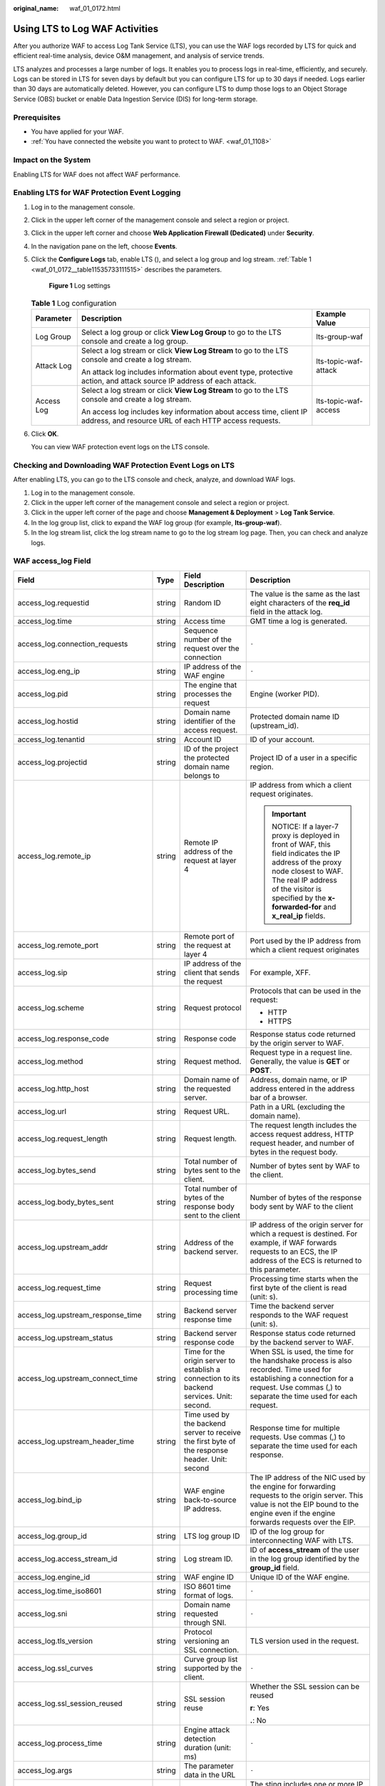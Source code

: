 :original_name: waf_01_0172.html

.. _waf_01_0172:

Using LTS to Log WAF Activities
===============================

After you authorize WAF to access Log Tank Service (LTS), you can use the WAF logs recorded by LTS for quick and efficient real-time analysis, device O&M management, and analysis of service trends.

LTS analyzes and processes a large number of logs. It enables you to process logs in real-time, efficiently, and securely. Logs can be stored in LTS for seven days by default but you can configure LTS for up to 30 days if needed. Logs earlier than 30 days are automatically deleted. However, you can configure LTS to dump those logs to an Object Storage Service (OBS) bucket or enable Data Ingestion Service (DIS) for long-term storage.

Prerequisites
-------------

-  You have applied for your WAF.
-  :ref:`You have connected the website you want to protect to WAF. <waf_01_1108>`

Impact on the System
--------------------

Enabling LTS for WAF does not affect WAF performance.

Enabling LTS for WAF Protection Event Logging
---------------------------------------------

#. Log in to the management console.

#. Click |image1| in the upper left corner of the management console and select a region or project.

#. Click |image2| in the upper left corner and choose **Web Application Firewall (Dedicated)** under **Security**.

#. In the navigation pane on the left, choose **Events**.

#. Click the **Configure Logs** tab, enable LTS (|image3|), and select a log group and log stream. :ref:`Table 1 <waf_01_0172__table11535733111515>` describes the parameters.


   .. figure:: /_static/images/en-us_image_0000001555272665.png
      :alt: **Figure 1** Log settings

      **Figure 1** Log settings

   .. _waf_01_0172__table11535733111515:

   .. table:: **Table 1** Log configuration

      +-----------------------+-----------------------------------------------------------------------------------------------------------------------------+-----------------------+
      | Parameter             | Description                                                                                                                 | Example Value         |
      +=======================+=============================================================================================================================+=======================+
      | Log Group             | Select a log group or click **View Log Group** to go to the LTS console and create a log group.                             | lts-group-waf         |
      +-----------------------+-----------------------------------------------------------------------------------------------------------------------------+-----------------------+
      | Attack Log            | Select a log stream or click **View Log Stream** to go to the LTS console and create a log stream.                          | lts-topic-waf-attack  |
      |                       |                                                                                                                             |                       |
      |                       | An attack log includes information about event type, protective action, and attack source IP address of each attack.        |                       |
      +-----------------------+-----------------------------------------------------------------------------------------------------------------------------+-----------------------+
      | Access Log            | Select a log stream or click **View Log Stream** to go to the LTS console and create a log stream.                          | lts-topic-waf-access  |
      |                       |                                                                                                                             |                       |
      |                       | An access log includes key information about access time, client IP address, and resource URL of each HTTP access requests. |                       |
      +-----------------------+-----------------------------------------------------------------------------------------------------------------------------+-----------------------+

#. Click **OK**.

   You can view WAF protection event logs on the LTS console.

Checking and Downloading WAF Protection Event Logs on LTS
---------------------------------------------------------

After enabling LTS, you can go to the LTS console and check, analyze, and download WAF logs.

#. Log in to the management console.
#. Click |image4| in the upper left corner of the management console and select a region or project.
#. Click |image5| in the upper left corner of the page and choose **Management & Deployment** > **Log Tank Service**.
#. In the log group list, click |image6| to expand the WAF log group (for example, **lts-group-waf**).
#. In the log stream list, click the log stream name to go to the log stream log page. Then, you can check and analyze logs.

WAF access_log Field
--------------------

+-------------------------------------+-----------------+------------------------------------------------------------------------------------------------+-------------------------------------------------------------------------------------------------------------------------------------------------------------------------------------------------------------------------------+
| Field                               | Type            | Field Description                                                                              | Description                                                                                                                                                                                                                   |
+=====================================+=================+================================================================================================+===============================================================================================================================================================================================================================+
| access_log.requestid                | string          | Random ID                                                                                      | The value is the same as the last eight characters of the **req_id** field in the attack log.                                                                                                                                 |
+-------------------------------------+-----------------+------------------------------------------------------------------------------------------------+-------------------------------------------------------------------------------------------------------------------------------------------------------------------------------------------------------------------------------+
| access_log.time                     | string          | Access time                                                                                    | GMT time a log is generated.                                                                                                                                                                                                  |
+-------------------------------------+-----------------+------------------------------------------------------------------------------------------------+-------------------------------------------------------------------------------------------------------------------------------------------------------------------------------------------------------------------------------+
| access_log.connection_requests      | string          | Sequence number of the request over the connection                                             | ``-``                                                                                                                                                                                                                         |
+-------------------------------------+-----------------+------------------------------------------------------------------------------------------------+-------------------------------------------------------------------------------------------------------------------------------------------------------------------------------------------------------------------------------+
| access_log.eng_ip                   | string          | IP address of the WAF engine                                                                   | ``-``                                                                                                                                                                                                                         |
+-------------------------------------+-----------------+------------------------------------------------------------------------------------------------+-------------------------------------------------------------------------------------------------------------------------------------------------------------------------------------------------------------------------------+
| access_log.pid                      | string          | The engine that processes the request                                                          | Engine (worker PID).                                                                                                                                                                                                          |
+-------------------------------------+-----------------+------------------------------------------------------------------------------------------------+-------------------------------------------------------------------------------------------------------------------------------------------------------------------------------------------------------------------------------+
| access_log.hostid                   | string          | Domain name identifier of the access request.                                                  | Protected domain name ID (upstream_id).                                                                                                                                                                                       |
+-------------------------------------+-----------------+------------------------------------------------------------------------------------------------+-------------------------------------------------------------------------------------------------------------------------------------------------------------------------------------------------------------------------------+
| access_log.tenantid                 | string          | Account ID                                                                                     | ID of your account.                                                                                                                                                                                                           |
+-------------------------------------+-----------------+------------------------------------------------------------------------------------------------+-------------------------------------------------------------------------------------------------------------------------------------------------------------------------------------------------------------------------------+
| access_log.projectid                | string          | ID of the project the protected domain name belongs to                                         | Project ID of a user in a specific region.                                                                                                                                                                                    |
+-------------------------------------+-----------------+------------------------------------------------------------------------------------------------+-------------------------------------------------------------------------------------------------------------------------------------------------------------------------------------------------------------------------------+
| access_log.remote_ip                | string          | Remote IP address of the request at layer 4                                                    | IP address from which a client request originates.                                                                                                                                                                            |
|                                     |                 |                                                                                                |                                                                                                                                                                                                                               |
|                                     |                 |                                                                                                | .. important::                                                                                                                                                                                                                |
|                                     |                 |                                                                                                |                                                                                                                                                                                                                               |
|                                     |                 |                                                                                                |    NOTICE:                                                                                                                                                                                                                    |
|                                     |                 |                                                                                                |    If a layer-7 proxy is deployed in front of WAF, this field indicates the IP address of the proxy node closest to WAF. The real IP address of the visitor is specified by the **x-forwarded-for** and **x_real_ip** fields. |
+-------------------------------------+-----------------+------------------------------------------------------------------------------------------------+-------------------------------------------------------------------------------------------------------------------------------------------------------------------------------------------------------------------------------+
| access_log.remote_port              | string          | Remote port of the request at layer 4                                                          | Port used by the IP address from which a client request originates                                                                                                                                                            |
+-------------------------------------+-----------------+------------------------------------------------------------------------------------------------+-------------------------------------------------------------------------------------------------------------------------------------------------------------------------------------------------------------------------------+
| access_log.sip                      | string          | IP address of the client that sends the request                                                | For example, XFF.                                                                                                                                                                                                             |
+-------------------------------------+-----------------+------------------------------------------------------------------------------------------------+-------------------------------------------------------------------------------------------------------------------------------------------------------------------------------------------------------------------------------+
| access_log.scheme                   | string          | Request protocol                                                                               | Protocols that can be used in the request:                                                                                                                                                                                    |
|                                     |                 |                                                                                                |                                                                                                                                                                                                                               |
|                                     |                 |                                                                                                | -  HTTP                                                                                                                                                                                                                       |
|                                     |                 |                                                                                                | -  HTTPS                                                                                                                                                                                                                      |
+-------------------------------------+-----------------+------------------------------------------------------------------------------------------------+-------------------------------------------------------------------------------------------------------------------------------------------------------------------------------------------------------------------------------+
| access_log.response_code            | string          | Response code                                                                                  | Response status code returned by the origin server to WAF.                                                                                                                                                                    |
+-------------------------------------+-----------------+------------------------------------------------------------------------------------------------+-------------------------------------------------------------------------------------------------------------------------------------------------------------------------------------------------------------------------------+
| access_log.method                   | string          | Request method.                                                                                | Request type in a request line. Generally, the value is **GET** or **POST**.                                                                                                                                                  |
+-------------------------------------+-----------------+------------------------------------------------------------------------------------------------+-------------------------------------------------------------------------------------------------------------------------------------------------------------------------------------------------------------------------------+
| access_log.http_host                | string          | Domain name of the requested server.                                                           | Address, domain name, or IP address entered in the address bar of a browser.                                                                                                                                                  |
+-------------------------------------+-----------------+------------------------------------------------------------------------------------------------+-------------------------------------------------------------------------------------------------------------------------------------------------------------------------------------------------------------------------------+
| access_log.url                      | string          | Request URL.                                                                                   | Path in a URL (excluding the domain name).                                                                                                                                                                                    |
+-------------------------------------+-----------------+------------------------------------------------------------------------------------------------+-------------------------------------------------------------------------------------------------------------------------------------------------------------------------------------------------------------------------------+
| access_log.request_length           | string          | Request length.                                                                                | The request length includes the access request address, HTTP request header, and number of bytes in the request body.                                                                                                         |
+-------------------------------------+-----------------+------------------------------------------------------------------------------------------------+-------------------------------------------------------------------------------------------------------------------------------------------------------------------------------------------------------------------------------+
| access_log.bytes_send               | string          | Total number of bytes sent to the client.                                                      | Number of bytes sent by WAF to the client.                                                                                                                                                                                    |
+-------------------------------------+-----------------+------------------------------------------------------------------------------------------------+-------------------------------------------------------------------------------------------------------------------------------------------------------------------------------------------------------------------------------+
| access_log.body_bytes_sent          | string          | Total number of bytes of the response body sent to the client                                  | Number of bytes of the response body sent by WAF to the client                                                                                                                                                                |
+-------------------------------------+-----------------+------------------------------------------------------------------------------------------------+-------------------------------------------------------------------------------------------------------------------------------------------------------------------------------------------------------------------------------+
| access_log.upstream_addr            | string          | Address of the backend server.                                                                 | IP address of the origin server for which a request is destined. For example, if WAF forwards requests to an ECS, the IP address of the ECS is returned to this parameter.                                                    |
+-------------------------------------+-----------------+------------------------------------------------------------------------------------------------+-------------------------------------------------------------------------------------------------------------------------------------------------------------------------------------------------------------------------------+
| access_log.request_time             | string          | Request processing time                                                                        | Processing time starts when the first byte of the client is read (unit: s).                                                                                                                                                   |
+-------------------------------------+-----------------+------------------------------------------------------------------------------------------------+-------------------------------------------------------------------------------------------------------------------------------------------------------------------------------------------------------------------------------+
| access_log.upstream_response_time   | string          | Backend server response time                                                                   | Time the backend server responds to the WAF request (unit: s).                                                                                                                                                                |
+-------------------------------------+-----------------+------------------------------------------------------------------------------------------------+-------------------------------------------------------------------------------------------------------------------------------------------------------------------------------------------------------------------------------+
| access_log.upstream_status          | string          | Backend server response code                                                                   | Response status code returned by the backend server to WAF.                                                                                                                                                                   |
+-------------------------------------+-----------------+------------------------------------------------------------------------------------------------+-------------------------------------------------------------------------------------------------------------------------------------------------------------------------------------------------------------------------------+
| access_log.upstream_connect_time    | string          | Time for the origin server to establish a connection to its backend services. Unit: second.    | When SSL is used, the time for the handshake process is also recorded. Time used for establishing a connection for a request. Use commas (,) to separate the time used for each request.                                      |
+-------------------------------------+-----------------+------------------------------------------------------------------------------------------------+-------------------------------------------------------------------------------------------------------------------------------------------------------------------------------------------------------------------------------+
| access_log.upstream_header_time     | string          | Time used by the backend server to receive the first byte of the response header. Unit: second | Response time for multiple requests. Use commas (,) to separate the time used for each response.                                                                                                                              |
+-------------------------------------+-----------------+------------------------------------------------------------------------------------------------+-------------------------------------------------------------------------------------------------------------------------------------------------------------------------------------------------------------------------------+
| access_log.bind_ip                  | string          | WAF engine back-to-source IP address.                                                          | The IP address of the NIC used by the engine for forwarding requests to the origin server. This value is not the EIP bound to the engine even if the engine forwards requests over the EIP.                                   |
+-------------------------------------+-----------------+------------------------------------------------------------------------------------------------+-------------------------------------------------------------------------------------------------------------------------------------------------------------------------------------------------------------------------------+
| access_log.group_id                 | string          | LTS log group ID                                                                               | ID of the log group for interconnecting WAF with LTS.                                                                                                                                                                         |
+-------------------------------------+-----------------+------------------------------------------------------------------------------------------------+-------------------------------------------------------------------------------------------------------------------------------------------------------------------------------------------------------------------------------+
| access_log.access_stream_id         | string          | Log stream ID.                                                                                 | ID of **access_stream** of the user in the log group identified by the **group_id** field.                                                                                                                                    |
+-------------------------------------+-----------------+------------------------------------------------------------------------------------------------+-------------------------------------------------------------------------------------------------------------------------------------------------------------------------------------------------------------------------------+
| access_log.engine_id                | string          | WAF engine ID                                                                                  | Unique ID of the WAF engine.                                                                                                                                                                                                  |
+-------------------------------------+-----------------+------------------------------------------------------------------------------------------------+-------------------------------------------------------------------------------------------------------------------------------------------------------------------------------------------------------------------------------+
| access_log.time_iso8601             | string          | ISO 8601 time format of logs.                                                                  | ``-``                                                                                                                                                                                                                         |
+-------------------------------------+-----------------+------------------------------------------------------------------------------------------------+-------------------------------------------------------------------------------------------------------------------------------------------------------------------------------------------------------------------------------+
| access_log.sni                      | string          | Domain name requested through SNI.                                                             | ``-``                                                                                                                                                                                                                         |
+-------------------------------------+-----------------+------------------------------------------------------------------------------------------------+-------------------------------------------------------------------------------------------------------------------------------------------------------------------------------------------------------------------------------+
| access_log.tls_version              | string          | Protocol versioning an SSL connection.                                                         | TLS version used in the request.                                                                                                                                                                                              |
+-------------------------------------+-----------------+------------------------------------------------------------------------------------------------+-------------------------------------------------------------------------------------------------------------------------------------------------------------------------------------------------------------------------------+
| access_log.ssl_curves               | string          | Curve group list supported by the client.                                                      | ``-``                                                                                                                                                                                                                         |
+-------------------------------------+-----------------+------------------------------------------------------------------------------------------------+-------------------------------------------------------------------------------------------------------------------------------------------------------------------------------------------------------------------------------+
| access_log.ssl_session_reused       | string          | SSL session reuse                                                                              | Whether the SSL session can be reused                                                                                                                                                                                         |
|                                     |                 |                                                                                                |                                                                                                                                                                                                                               |
|                                     |                 |                                                                                                | **r**: Yes                                                                                                                                                                                                                    |
|                                     |                 |                                                                                                |                                                                                                                                                                                                                               |
|                                     |                 |                                                                                                | **.**: No                                                                                                                                                                                                                     |
+-------------------------------------+-----------------+------------------------------------------------------------------------------------------------+-------------------------------------------------------------------------------------------------------------------------------------------------------------------------------------------------------------------------------+
| access_log.process_time             | string          | Engine attack detection duration (unit: ms)                                                    | ``-``                                                                                                                                                                                                                         |
+-------------------------------------+-----------------+------------------------------------------------------------------------------------------------+-------------------------------------------------------------------------------------------------------------------------------------------------------------------------------------------------------------------------------+
| access_log.args                     | string          | The parameter data in the URL                                                                  | ``-``                                                                                                                                                                                                                         |
+-------------------------------------+-----------------+------------------------------------------------------------------------------------------------+-------------------------------------------------------------------------------------------------------------------------------------------------------------------------------------------------------------------------------+
| access_log.x_forwarded_for          | string          | IP address chain for a proxy when the proxy is deployed in front of WAF.                       | The sting includes one or more IP addresses.                                                                                                                                                                                  |
|                                     |                 |                                                                                                |                                                                                                                                                                                                                               |
|                                     |                 |                                                                                                | The leftmost IP address is the originating IP address of the client. Each time the proxy server receives a request, it adds the source IP address of the request to the right of the originating IP address.                  |
+-------------------------------------+-----------------+------------------------------------------------------------------------------------------------+-------------------------------------------------------------------------------------------------------------------------------------------------------------------------------------------------------------------------------+
| access_log.cdn_src_ip               | string          | Client IP address identified by CDN when CDN is deployed in front of WAF                       | This field specifies the real IP address of the client if CDN is deployed in front of WAF.                                                                                                                                    |
|                                     |                 |                                                                                                |                                                                                                                                                                                                                               |
|                                     |                 |                                                                                                | .. important::                                                                                                                                                                                                                |
|                                     |                 |                                                                                                |                                                                                                                                                                                                                               |
|                                     |                 |                                                                                                |    NOTICE:                                                                                                                                                                                                                    |
|                                     |                 |                                                                                                |    Some CDN vendors may use other fields. WAF records only the most common fields.                                                                                                                                            |
+-------------------------------------+-----------------+------------------------------------------------------------------------------------------------+-------------------------------------------------------------------------------------------------------------------------------------------------------------------------------------------------------------------------------+
| access_log.x_real_ip                | string          | Real IP address of the client when a proxy is deployed in front of WAF.                        | Real IP address of the client, which is identified by the proxy.                                                                                                                                                              |
+-------------------------------------+-----------------+------------------------------------------------------------------------------------------------+-------------------------------------------------------------------------------------------------------------------------------------------------------------------------------------------------------------------------------+
| access_log.intel_crawler            | string          | Used for intelligence anti-crawler analysis.                                                   | ``-``                                                                                                                                                                                                                         |
+-------------------------------------+-----------------+------------------------------------------------------------------------------------------------+-------------------------------------------------------------------------------------------------------------------------------------------------------------------------------------------------------------------------------+
| access_log.ssl_ciphers_md5          | string          | MD5 value of the SSL cipher (ssl_ciphers).                                                     | ``-``                                                                                                                                                                                                                         |
+-------------------------------------+-----------------+------------------------------------------------------------------------------------------------+-------------------------------------------------------------------------------------------------------------------------------------------------------------------------------------------------------------------------------+
| access_log.ssl_cipher               | string          | SSL cipher used.                                                                               | ``-``                                                                                                                                                                                                                         |
+-------------------------------------+-----------------+------------------------------------------------------------------------------------------------+-------------------------------------------------------------------------------------------------------------------------------------------------------------------------------------------------------------------------------+
| access_log.web_tag                  | string          | Website name.                                                                                  | ``-``                                                                                                                                                                                                                         |
+-------------------------------------+-----------------+------------------------------------------------------------------------------------------------+-------------------------------------------------------------------------------------------------------------------------------------------------------------------------------------------------------------------------------+
| access_log.user_agent               | string          | User agent in the request header.                                                              | ``-``                                                                                                                                                                                                                         |
+-------------------------------------+-----------------+------------------------------------------------------------------------------------------------+-------------------------------------------------------------------------------------------------------------------------------------------------------------------------------------------------------------------------------+
| access_log.upstream_response_length | string          | Backend server response size.                                                                  | ``-``                                                                                                                                                                                                                         |
+-------------------------------------+-----------------+------------------------------------------------------------------------------------------------+-------------------------------------------------------------------------------------------------------------------------------------------------------------------------------------------------------------------------------+
| access_log.region_id                | string          | Region where the request is received.                                                          | ``-``                                                                                                                                                                                                                         |
+-------------------------------------+-----------------+------------------------------------------------------------------------------------------------+-------------------------------------------------------------------------------------------------------------------------------------------------------------------------------------------------------------------------------+
| access_log.enterprise_project_id    | string          | ID of the enterprise project that the requested domain name belongs to.                        | ``-``                                                                                                                                                                                                                         |
+-------------------------------------+-----------------+------------------------------------------------------------------------------------------------+-------------------------------------------------------------------------------------------------------------------------------------------------------------------------------------------------------------------------------+
| access_log.referer                  | string          | Referer content in the request header.                                                         | The value can contain a maximum of 128 characters. Characters over 128 characters will be truncated.                                                                                                                          |
+-------------------------------------+-----------------+------------------------------------------------------------------------------------------------+-------------------------------------------------------------------------------------------------------------------------------------------------------------------------------------------------------------------------------+
| access_log.rule                     | string          | Protection rule that the request matched.                                                      | If multiple rules are matched, only one rule is displayed.                                                                                                                                                                    |
+-------------------------------------+-----------------+------------------------------------------------------------------------------------------------+-------------------------------------------------------------------------------------------------------------------------------------------------------------------------------------------------------------------------------+
| access_log.category                 | string          | Log category matched by the request.                                                           | ``-``                                                                                                                                                                                                                         |
+-------------------------------------+-----------------+------------------------------------------------------------------------------------------------+-------------------------------------------------------------------------------------------------------------------------------------------------------------------------------------------------------------------------------+
| access_log.waf_time                 | string          | Time an access request is received.                                                            | ``-``                                                                                                                                                                                                                         |
+-------------------------------------+-----------------+------------------------------------------------------------------------------------------------+-------------------------------------------------------------------------------------------------------------------------------------------------------------------------------------------------------------------------------+
| access_log.geo                      | string          | Mark of geographical location.                                                                 | -  **c**: Country name                                                                                                                                                                                                        |
|                                     |                 |                                                                                                | -  **r**: name of a specific geographical location.                                                                                                                                                                           |
+-------------------------------------+-----------------+------------------------------------------------------------------------------------------------+-------------------------------------------------------------------------------------------------------------------------------------------------------------------------------------------------------------------------------+

WAF attack_log field description
--------------------------------

+-----------------------------------+----------------------------------------------------------------------+--------------------------------------------------------------------------------------------------------------+-----------------------------------------------------------------------------------------------------------+
| Field                             | Type                                                                 | Field Description                                                                                            | Description                                                                                               |
+===================================+======================================================================+==============================================================================================================+===========================================================================================================+
| attack_log.category               | string                                                               | Log category                                                                                                 | The value is **attack**.                                                                                  |
+-----------------------------------+----------------------------------------------------------------------+--------------------------------------------------------------------------------------------------------------+-----------------------------------------------------------------------------------------------------------+
| attack_log.time                   | string                                                               | Log time                                                                                                     | ``-``                                                                                                     |
+-----------------------------------+----------------------------------------------------------------------+--------------------------------------------------------------------------------------------------------------+-----------------------------------------------------------------------------------------------------------+
| attack_log.time_iso8601           | string                                                               | ISO 8601 time format of logs.                                                                                | ``-``                                                                                                     |
+-----------------------------------+----------------------------------------------------------------------+--------------------------------------------------------------------------------------------------------------+-----------------------------------------------------------------------------------------------------------+
| attack_log.policy_id              | string                                                               | Policy ID                                                                                                    | ``-``                                                                                                     |
+-----------------------------------+----------------------------------------------------------------------+--------------------------------------------------------------------------------------------------------------+-----------------------------------------------------------------------------------------------------------+
| attack_log.level                  | string                                                               | Protection level                                                                                             | Protection level of a built-in rule in basic web protection                                               |
|                                   |                                                                      |                                                                                                              |                                                                                                           |
|                                   |                                                                      |                                                                                                              | -  **1**: Low                                                                                             |
|                                   |                                                                      |                                                                                                              | -  **2**: Medium                                                                                          |
|                                   |                                                                      |                                                                                                              | -  **3**: High                                                                                            |
+-----------------------------------+----------------------------------------------------------------------+--------------------------------------------------------------------------------------------------------------+-----------------------------------------------------------------------------------------------------------+
| attack_log.attack                 | string                                                               | Type of attack                                                                                               | Attack type. This parameter is listed in attack logs only.                                                |
|                                   |                                                                      |                                                                                                              |                                                                                                           |
|                                   |                                                                      |                                                                                                              | -  **default**: default attacks                                                                           |
|                                   |                                                                      |                                                                                                              | -  **sqli**: SQL injections                                                                               |
|                                   |                                                                      |                                                                                                              | -  **xss**: cross-site scripting (XSS) attacks                                                            |
|                                   |                                                                      |                                                                                                              | -  **webshell**: web shells                                                                               |
|                                   |                                                                      |                                                                                                              | -  **robot**: malicious crawlers                                                                          |
|                                   |                                                                      |                                                                                                              | -  **cmdi**: command injections                                                                           |
|                                   |                                                                      |                                                                                                              | -  **rfi**: remote file inclusion attacks                                                                 |
|                                   |                                                                      |                                                                                                              | -  **lfi**: local file inclusion attacks                                                                  |
|                                   |                                                                      |                                                                                                              | -  **illegal**: unauthorized requests                                                                     |
|                                   |                                                                      |                                                                                                              | -  **vuln**: exploits                                                                                     |
|                                   |                                                                      |                                                                                                              | -  **cc**: attacks that hit the CC protection rules                                                       |
|                                   |                                                                      |                                                                                                              | -  **custom_custom**: attacks that hit a precise protection rule                                          |
|                                   |                                                                      |                                                                                                              | -  **custom_whiteblackip**: attacks that hit an IP address blacklist or whitelist rule                    |
|                                   |                                                                      |                                                                                                              | -  **custom_geoip**: attacks that hit a geolocation access control rule                                   |
|                                   |                                                                      |                                                                                                              | -  **antitamper**: attacks that hit a web tamper protection rule                                          |
|                                   |                                                                      |                                                                                                              | -  **anticrawler**: attacks that hit the JS challenge anti-crawler rule                                   |
|                                   |                                                                      |                                                                                                              | -  **leakage**: vulnerabilities that hit an information leakage prevention rule                           |
|                                   |                                                                      |                                                                                                              | -  **antiscan_high_freq_scan**: Attacks that hit malicious scanning rules.                                |
|                                   |                                                                      |                                                                                                              | -  **followed_action**: The source is marked as a known attack source.                                    |
+-----------------------------------+----------------------------------------------------------------------+--------------------------------------------------------------------------------------------------------------+-----------------------------------------------------------------------------------------------------------+
| attack_log.action                 | string                                                               | Protective action                                                                                            | WAF defense action.                                                                                       |
|                                   |                                                                      |                                                                                                              |                                                                                                           |
|                                   |                                                                      |                                                                                                              | -  **block**: WAF blocks attacks.                                                                         |
|                                   |                                                                      |                                                                                                              | -  **log**: WAF only logs detected attacks.                                                               |
|                                   |                                                                      |                                                                                                              | -  **captcha**: Verification code                                                                         |
+-----------------------------------+----------------------------------------------------------------------+--------------------------------------------------------------------------------------------------------------+-----------------------------------------------------------------------------------------------------------+
| attack_log.sub_type               | string                                                               | Crawler types                                                                                                | When **attack** is set to **robot**, this parameter cannot be left blank.                                 |
|                                   |                                                                      |                                                                                                              |                                                                                                           |
|                                   |                                                                      |                                                                                                              | -  **script_tool**: Script tools                                                                          |
|                                   |                                                                      |                                                                                                              | -  **search_engine**: Search engines                                                                      |
|                                   |                                                                      |                                                                                                              | -  **scanner:** Scanning tools                                                                            |
|                                   |                                                                      |                                                                                                              | -  **uncategorized**: Other crawlers                                                                      |
+-----------------------------------+----------------------------------------------------------------------+--------------------------------------------------------------------------------------------------------------+-----------------------------------------------------------------------------------------------------------+
| attack_log.rule                   | string                                                               | ID of the triggered rule or the description of the custom policy type.                                       | ``-``                                                                                                     |
+-----------------------------------+----------------------------------------------------------------------+--------------------------------------------------------------------------------------------------------------+-----------------------------------------------------------------------------------------------------------+
| attack_log.rule_name              | string                                                               | Description of a custom rule type.                                                                           | This field is empty when a basic protection rule is matched.                                              |
+-----------------------------------+----------------------------------------------------------------------+--------------------------------------------------------------------------------------------------------------+-----------------------------------------------------------------------------------------------------------+
| attack_log.location               | string                                                               | Location triggering the malicious load                                                                       | ``-``                                                                                                     |
+-----------------------------------+----------------------------------------------------------------------+--------------------------------------------------------------------------------------------------------------+-----------------------------------------------------------------------------------------------------------+
| attack_log.req_body               | sting                                                                | Request body.                                                                                                | ``-``                                                                                                     |
+-----------------------------------+----------------------------------------------------------------------+--------------------------------------------------------------------------------------------------------------+-----------------------------------------------------------------------------------------------------------+
| attack_log.resp_headers           | string                                                               | Response header                                                                                              | ``-``                                                                                                     |
+-----------------------------------+----------------------------------------------------------------------+--------------------------------------------------------------------------------------------------------------+-----------------------------------------------------------------------------------------------------------+
| attack_log.hit_data               | string                                                               | String triggering the malicious load                                                                         | ``-``                                                                                                     |
+-----------------------------------+----------------------------------------------------------------------+--------------------------------------------------------------------------------------------------------------+-----------------------------------------------------------------------------------------------------------+
| attack_log.resp_body              | string                                                               | Response body                                                                                                | ``-``                                                                                                     |
+-----------------------------------+----------------------------------------------------------------------+--------------------------------------------------------------------------------------------------------------+-----------------------------------------------------------------------------------------------------------+
| attack_log.backend.protocol       | string                                                               | Backend protocol.                                                                                            | ``-``                                                                                                     |
+-----------------------------------+----------------------------------------------------------------------+--------------------------------------------------------------------------------------------------------------+-----------------------------------------------------------------------------------------------------------+
| attack_log.backend.alive          | string                                                               | Backend server status.                                                                                       | ``-``                                                                                                     |
+-----------------------------------+----------------------------------------------------------------------+--------------------------------------------------------------------------------------------------------------+-----------------------------------------------------------------------------------------------------------+
| attack_log.backend.port           | string                                                               | Backend server port.                                                                                         | ``-``                                                                                                     |
+-----------------------------------+----------------------------------------------------------------------+--------------------------------------------------------------------------------------------------------------+-----------------------------------------------------------------------------------------------------------+
| attack_log.backend.host           | string                                                               | Backend server host value.                                                                                   | ``-``                                                                                                     |
+-----------------------------------+----------------------------------------------------------------------+--------------------------------------------------------------------------------------------------------------+-----------------------------------------------------------------------------------------------------------+
| attack_log.backend.type           | string                                                               | Backend server type.                                                                                         | IP address or domain name.                                                                                |
+-----------------------------------+----------------------------------------------------------------------+--------------------------------------------------------------------------------------------------------------+-----------------------------------------------------------------------------------------------------------+
| attack_log.backend.weight         | number                                                               | Backend server weight.                                                                                       | ``-``                                                                                                     |
+-----------------------------------+----------------------------------------------------------------------+--------------------------------------------------------------------------------------------------------------+-----------------------------------------------------------------------------------------------------------+
| attack_log.status                 | string                                                               | Response status code                                                                                         | ``-``                                                                                                     |
+-----------------------------------+----------------------------------------------------------------------+--------------------------------------------------------------------------------------------------------------+-----------------------------------------------------------------------------------------------------------+
| attack_log.upstream_status        | string                                                               | Origin server response code.                                                                                 | ``-``                                                                                                     |
+-----------------------------------+----------------------------------------------------------------------+--------------------------------------------------------------------------------------------------------------+-----------------------------------------------------------------------------------------------------------+
| attack_log.reqid                  | string                                                               | Random ID                                                                                                    | The value consists of the engine IP address suffix, request timestamp, and request ID allocated by Nginx. |
+-----------------------------------+----------------------------------------------------------------------+--------------------------------------------------------------------------------------------------------------+-----------------------------------------------------------------------------------------------------------+
| attack_log.requestid              | string                                                               | Unique ID of the request.                                                                                    | Request ID allocated by Nginx.                                                                            |
+-----------------------------------+----------------------------------------------------------------------+--------------------------------------------------------------------------------------------------------------+-----------------------------------------------------------------------------------------------------------+
| attack_log.id                     | string                                                               | Attack ID                                                                                                    | ID of the attack                                                                                          |
+-----------------------------------+----------------------------------------------------------------------+--------------------------------------------------------------------------------------------------------------+-----------------------------------------------------------------------------------------------------------+
| attack_log.method                 | string                                                               | Request method                                                                                               | ``-``                                                                                                     |
+-----------------------------------+----------------------------------------------------------------------+--------------------------------------------------------------------------------------------------------------+-----------------------------------------------------------------------------------------------------------+
| attack_log.sip                    | string                                                               | Client request IP address                                                                                    | ``-``                                                                                                     |
+-----------------------------------+----------------------------------------------------------------------+--------------------------------------------------------------------------------------------------------------+-----------------------------------------------------------------------------------------------------------+
| attack_log.sport                  | string                                                               | Client request port                                                                                          | ``-``                                                                                                     |
+-----------------------------------+----------------------------------------------------------------------+--------------------------------------------------------------------------------------------------------------+-----------------------------------------------------------------------------------------------------------+
| attack_log.host                   | string                                                               | Requested domain name                                                                                        | ``-``                                                                                                     |
+-----------------------------------+----------------------------------------------------------------------+--------------------------------------------------------------------------------------------------------------+-----------------------------------------------------------------------------------------------------------+
| attack_log.http_host              | string                                                               | Domain name of the requested server.                                                                         | ``-``                                                                                                     |
+-----------------------------------+----------------------------------------------------------------------+--------------------------------------------------------------------------------------------------------------+-----------------------------------------------------------------------------------------------------------+
| attack_log.hport                  | string                                                               | Port of the requested server.                                                                                | ``-``                                                                                                     |
+-----------------------------------+----------------------------------------------------------------------+--------------------------------------------------------------------------------------------------------------+-----------------------------------------------------------------------------------------------------------+
| attack_log.uri                    | string                                                               | Request URL.                                                                                                 | The domain is excluded.                                                                                   |
+-----------------------------------+----------------------------------------------------------------------+--------------------------------------------------------------------------------------------------------------+-----------------------------------------------------------------------------------------------------------+
| attack_log.header                 | A JSON string. A JSON table is obtained after the string is decoded. | Request header                                                                                               | ``-``                                                                                                     |
+-----------------------------------+----------------------------------------------------------------------+--------------------------------------------------------------------------------------------------------------+-----------------------------------------------------------------------------------------------------------+
| attack_log.mutipart               | A JSON string. A JSON table is obtained after the string is decoded. | Request multipart header                                                                                     | This parameter is used to upload files.                                                                   |
+-----------------------------------+----------------------------------------------------------------------+--------------------------------------------------------------------------------------------------------------+-----------------------------------------------------------------------------------------------------------+
| attack_log.cookie                 | A JSON string. A JSON table is obtained after the string is decoded. | Cookie of the request                                                                                        | ``-``                                                                                                     |
+-----------------------------------+----------------------------------------------------------------------+--------------------------------------------------------------------------------------------------------------+-----------------------------------------------------------------------------------------------------------+
| attack_log.params                 | A JSON string. A JSON table is obtained after the string is decoded. | Params value following the request URI.                                                                      | ``-``                                                                                                     |
+-----------------------------------+----------------------------------------------------------------------+--------------------------------------------------------------------------------------------------------------+-----------------------------------------------------------------------------------------------------------+
| attack_log.body_bytes_sent        | string                                                               | Total number of bytes of the response body sent to the client.                                               | Total number of bytes of the response body sent by WAF to the client.                                     |
+-----------------------------------+----------------------------------------------------------------------+--------------------------------------------------------------------------------------------------------------+-----------------------------------------------------------------------------------------------------------+
| attack_log.upstream_response_time | string                                                               | Time elapsed since the backend server received the response content from the upstream service. Unit: second. | Response time for multiple requests. Use commas (,) to separate the time used for each response.          |
+-----------------------------------+----------------------------------------------------------------------+--------------------------------------------------------------------------------------------------------------+-----------------------------------------------------------------------------------------------------------+
| attack_log.engine_id              | string                                                               | Unique ID of the engine                                                                                      | ``-``                                                                                                     |
+-----------------------------------+----------------------------------------------------------------------+--------------------------------------------------------------------------------------------------------------+-----------------------------------------------------------------------------------------------------------+
| attack_log.region_id              | string                                                               | ID of the region where the engine is located.                                                                | ``-``                                                                                                     |
+-----------------------------------+----------------------------------------------------------------------+--------------------------------------------------------------------------------------------------------------+-----------------------------------------------------------------------------------------------------------+
| attack_log.engine_ip              | string                                                               | Engine IP address.                                                                                           | ``-``                                                                                                     |
+-----------------------------------+----------------------------------------------------------------------+--------------------------------------------------------------------------------------------------------------+-----------------------------------------------------------------------------------------------------------+
| attack_log.process_time           | string                                                               | Detection duration                                                                                           | ``-``                                                                                                     |
+-----------------------------------+----------------------------------------------------------------------+--------------------------------------------------------------------------------------------------------------+-----------------------------------------------------------------------------------------------------------+
| attack_log.remote_ip              | string                                                               | Layer-4 IP address of the client that sends the request.                                                     | ``-``                                                                                                     |
+-----------------------------------+----------------------------------------------------------------------+--------------------------------------------------------------------------------------------------------------+-----------------------------------------------------------------------------------------------------------+
| attack_log.x_forwarded_for        | string                                                               | Content of **X-Forwarded-For** in the request header.                                                        | ``-``                                                                                                     |
+-----------------------------------+----------------------------------------------------------------------+--------------------------------------------------------------------------------------------------------------+-----------------------------------------------------------------------------------------------------------+
| attack_log.cdn_src_ip             | string                                                               | Content of **Cdn-Src-Ip** in the request header.                                                             | ``-``                                                                                                     |
+-----------------------------------+----------------------------------------------------------------------+--------------------------------------------------------------------------------------------------------------+-----------------------------------------------------------------------------------------------------------+
| attack_log.x_real_ip              | string                                                               | Content of **X-Real-IP** in the request header.                                                              | ``-``                                                                                                     |
+-----------------------------------+----------------------------------------------------------------------+--------------------------------------------------------------------------------------------------------------+-----------------------------------------------------------------------------------------------------------+
| attack_log.group_id               | string                                                               | Log group ID                                                                                                 | LTS log group ID                                                                                          |
+-----------------------------------+----------------------------------------------------------------------+--------------------------------------------------------------------------------------------------------------+-----------------------------------------------------------------------------------------------------------+
| attack_log.attack_stream_id       | string                                                               | Log stream ID                                                                                                | ID of **access_stream** of the user in the log group identified by the **group_id** field.                |
+-----------------------------------+----------------------------------------------------------------------+--------------------------------------------------------------------------------------------------------------+-----------------------------------------------------------------------------------------------------------+
| attack_log.hostid                 | string                                                               | Protected domain name ID (upstream_id).                                                                      | ``-``                                                                                                     |
+-----------------------------------+----------------------------------------------------------------------+--------------------------------------------------------------------------------------------------------------+-----------------------------------------------------------------------------------------------------------+
| attack_log.tenantid               | string                                                               | Account ID                                                                                                   | ``-``                                                                                                     |
+-----------------------------------+----------------------------------------------------------------------+--------------------------------------------------------------------------------------------------------------+-----------------------------------------------------------------------------------------------------------+
| attack_log.projectid              | string                                                               | ID of the project the protected domain name belongs to                                                       | ``-``                                                                                                     |
+-----------------------------------+----------------------------------------------------------------------+--------------------------------------------------------------------------------------------------------------+-----------------------------------------------------------------------------------------------------------+
| attack_log.enterprise_project_id  | string                                                               | ID of the enterprise project that the requested domain name belongs to.                                      | ``-``                                                                                                     |
+-----------------------------------+----------------------------------------------------------------------+--------------------------------------------------------------------------------------------------------------+-----------------------------------------------------------------------------------------------------------+
| attack_log.web_tag                | string                                                               | Website name.                                                                                                | ``-``                                                                                                     |
+-----------------------------------+----------------------------------------------------------------------+--------------------------------------------------------------------------------------------------------------+-----------------------------------------------------------------------------------------------------------+
| attack_log.req_body               | string                                                               | Request body. (If the request body larger than 1 KB, it will be truncated.)                                  | ``-``                                                                                                     |
+-----------------------------------+----------------------------------------------------------------------+--------------------------------------------------------------------------------------------------------------+-----------------------------------------------------------------------------------------------------------+

.. |image1| image:: /_static/images/en-us_image_0000001482072692.jpg
.. |image2| image:: /_static/images/en-us_image_0000001550676585.png
.. |image3| image:: /_static/images/en-us_image_0000001550677993.png
.. |image4| image:: /_static/images/en-us_image_0000001188007266.jpg
.. |image5| image:: /_static/images/en-us_image_0000001550561697.png
.. |image6| image:: /_static/images/en-us_image_0000001387002182.png
